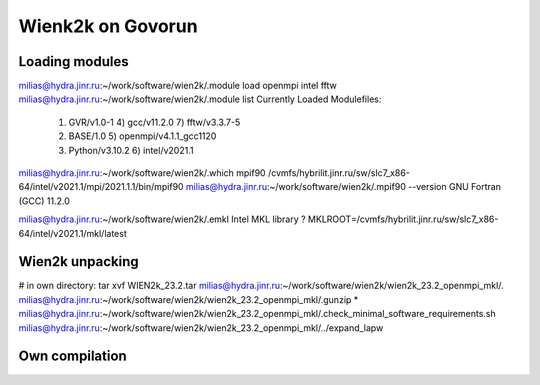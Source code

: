 ==================
Wienk2k on Govorun
==================

Loading modules
---------------
milias@hydra.jinr.ru:~/work/software/wien2k/.module load openmpi intel fftw
milias@hydra.jinr.ru:~/work/software/wien2k/.module list
Currently Loaded Modulefiles:
  1) GVR/v1.0-1               4) gcc/v11.2.0              7) fftw/v3.3.7-5
  2) BASE/1.0                 5) openmpi/v4.1.1_gcc1120
  3) Python/v3.10.2           6) intel/v2021.1

milias@hydra.jinr.ru:~/work/software/wien2k/.which mpif90
/cvmfs/hybrilit.jinr.ru/sw/slc7_x86-64/intel/v2021.1/mpi/2021.1.1/bin/mpif90
milias@hydra.jinr.ru:~/work/software/wien2k/.mpif90 --version
GNU Fortran (GCC) 11.2.0

milias@hydra.jinr.ru:~/work/software/wien2k/.emkl
Intel MKL library ? MKLROOT=/cvmfs/hybrilit.jinr.ru/sw/slc7_x86-64/intel/v2021.1/mkl/latest

Wien2k unpacking
----------------
# in own directory:  tar xvf WIEN2k_23.2.tar
milias@hydra.jinr.ru:~/work/software/wien2k/wien2k_23.2_openmpi_mkl/.
milias@hydra.jinr.ru:~/work/software/wien2k/wien2k_23.2_openmpi_mkl/.gunzip *
milias@hydra.jinr.ru:~/work/software/wien2k/wien2k_23.2_openmpi_mkl/.check_minimal_software_requirements.sh
milias@hydra.jinr.ru:~/work/software/wien2k/wien2k_23.2_openmpi_mkl/../expand_lapw


Own compilation
----------------





